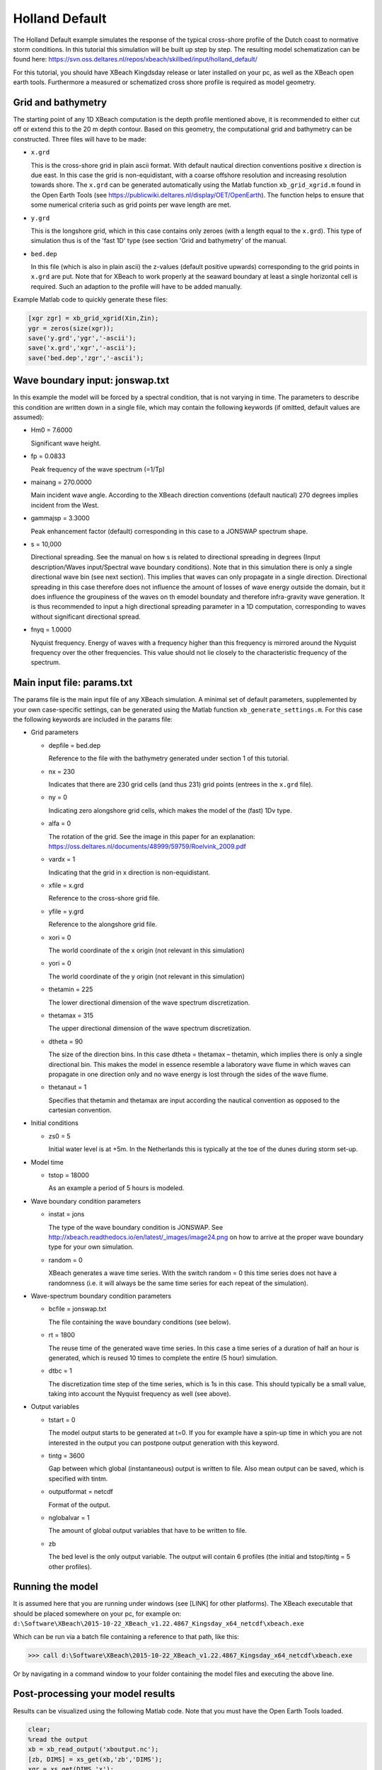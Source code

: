 Holland Default
===============

The Holland Default example simulates the response of the typical
cross-shore profile of the Dutch coast to normative storm
conditions. In this tutorial this simulation will be built up step by
step. The resulting model schematization can be found here:
https://svn.oss.deltares.nl/repos/xbeach/skillbed/input/holland_default/

For this tutorial, you should have XBeach Kingdsday release or later
installed on your pc, as well as the XBeach open earth
tools. Furthermore a measured or schematized cross shore profile is
required as model geometry.

Grid and bathymetry
-------------------

The starting point of any 1D XBeach computation is the depth profile
mentioned above, it is recommended to either cut off or extend this to
the 20 m depth contour. Based on this geometry, the computational grid
and bathymetry can be constructed. Three files will have to be made:

* ``x.grd``

  This is the cross-shore grid in plain ascii format. With default
  nautical direction conventions positive x direction is due east. In
  this case the grid is non-equidistant, with a coarse offshore
  resolution and increasing resolution towards shore. The ``x.grd``
  can be generated automatically using the Matlab function
  ``xb_grid_xgrid.m`` found in the Open Earth Tools (see
  https://publicwiki.deltares.nl/display/OET/OpenEarth). The function
  helps to ensure that some numerical criteria such as grid points per
  wave length are met.

* ``y.grd``
  
  This is the longshore grid, which in this case contains only zeroes
  (with a length equal to the ``x.grd``). This type of simulation thus is
  of the 'fast 1D' type (see section 'Grid and bathymetry' of the
  manual.
  
* ``bed.dep``
  
  In this file (which is also in plain ascii) the z-values (default
  positive upwards) corresponding to the grid points in ``x.grd`` are
  put. Note that for XBeach to work properly at the seaward boundary
  at least a single horizontal cell is required. Such an adaption to
  the profile will have to be added manually.

Example Matlab code to quickly generate these files:

.. code:: matlab
   
  [xgr zgr] = xb_grid_xgrid(Xin,Zin);
  ygr = zeros(size(xgr));
  save('y.grd','ygr','-ascii');
  save('x.grd','xgr','-ascii');
  save('bed.dep','zgr','-ascii');

Wave boundary input: jonswap.txt
--------------------------------

In this example the model will be forced by a spectral condition, that
is not varying in time. The parameters to describe this condition are
written down in a single file, which may contain the following
keywords (if omitted, default values are assumed):

* Hm0 = 7.6000
  
  Significant wave height.
  
* fp = 0.0833
  
  Peak frequency of the wave spectrum (=1/Tp)
  
* mainang = 270.0000
  
  Main incident wave angle. According to the XBeach direction
  conventions (default nautical) 270 degrees implies incident from the
  West.
  
* gammajsp = 3.3000
  
  Peak enhancement factor (default) corresponding in this case to a
  JONSWAP spectrum shape.
  
* s = 10,000
  
  Directional spreading. See the manual on how s is related to
  directional spreading in degrees (Input description/Waves
  input/Spectral wave boundary conditions). Note that in this
  simulation there is only a single directional wave bin (see next
  section). This implies that waves can only propagate in a single
  direction. Directional spreading in this case therefore does not
  influence the amount of losses of wave energy outside the domain,
  but it does influence the groupiness of the waves on th emodel
  boundaty and therefore infra-gravity wave generation. It is thus
  recommended to input a high directional spreading parameter in a 1D
  computation, corresponding to waves without significant directional
  spread.
  
* fnyq = 1.0000
  
  Nyquist frequency. Energy of waves with a frequency higher than this
  frequency is mirrored around the Nyquist frequency over the other
  frequencies. This value should not lie closely to the characteristic
  frequency of the spectrum.

Main input file: params.txt
---------------------------

The params file is the main input file of any XBeach simulation. A
minimal set of default parameters, supplemented by your own
case-specific settings, can be generated using the Matlab function
``xb_generate_settings.m``. For this case the following keywords are
included in the params file:

* Grid parameters

  * depfile = bed.dep
    
    Reference to the file with the bathymetry generated under section
    1 of this tutorial.

  * nx = 230
    
    Indicates that there are 230 grid cells (and thus 231) grid points
    (entrees in the ``x.grd`` file).

  * ny = 0
    
    Indicating zero alongshore grid cells, which makes the model of
    the (fast) 1Dv type.

  * alfa = 0
    
    The rotation of the grid. See the image in this paper for an
    explanation:
    https://oss.deltares.nl/documents/48999/59759/Roelvink_2009.pdf

  * vardx = 1
    
    Indicating that the grid in x direction is non-equidistant.

  * xfile = x.grd
    
    Reference to the cross-shore grid file.

  * yfile = y.grd
    
    Reference to the alongshore grid file.

  * xori = 0
    
    The world coordinate of the x origin (not relevant in this
    simulation)

  * yori = 0
    
    The world coordinate of the y origin (not relevant in this
    simulation)

  * thetamin = 225
    
    The lower directional dimension of the wave spectrum
    discretization.

  * thetamax = 315
    
    The upper directional dimension of the wave spectrum
    discretization.

  * dtheta = 90
    
    The size of the direction bins. In this case dtheta = thetamax –
    thetamin, which implies there is only a single directional
    bin. This makes the model in essence resemble a laboratory wave
    flume in which waves can propagate in one direction only and no
    wave energy is lost through the sides of the wave flume.

  * thetanaut = 1
    
    Specifies that thetamin and thetamax are input according the
    nautical convention as opposed to the cartesian convention.
    
* Initial conditions

  * zs0 = 5
            
    Initial water level is at +5m. In the Netherlands this is
    typically at the toe of the dunes during storm set-up.
    
* Model time

  * tstop = 18000
            
    As an example a period of 5 hours is modeled.

* Wave boundary condition parameters

  * instat = jons
            
    The type of the wave boundary condition is JONSWAP. See
    http://xbeach.readthedocs.io/en/latest/_images/image24.png on how
    to arrive at the proper wave boundary type for your own
    simulation.

  * random = 0
    
    XBeach generates a wave time series. With the switch random = 0
    this time series does not have a randomness (i.e. it will always
    be the same time series for each repeat of the simulation).
    
* Wave-spectrum boundary condition parameters

  * bcfile = jonswap.txt
            
    The file containing the wave boundary conditions (see below).

  * rt = 1800
    
    The reuse time of the generated wave time series. In this case a
    time series of a duration of half an hour is generated, which is
    reused 10 times to complete the entire (5 hour) simulation.

  * dtbc = 1
    
    The discretization time step of the time series, which is 1s in
    this case. This should typically be a small value, taking into
    account the Nyquist frequency as well (see above).

* Output variables

  * tstart = 0
            
    The model output starts to be generated at t=0. If you for example
    have a spin-up time in which you are not interested in the output
    you can postpone output generation with this keyword.

  * tintg = 3600
    
    Gap between which global (instantaneous) output is written to
    file. Also mean output can be saved, which is specified with
    tintm.

  * outputformat = netcdf
    
    Format of the output.

  * nglobalvar = 1
    
    The amount of global output variables that have to be written to
    file.

  * zb

    The bed level is the only output variable. The output will contain
    6 profiles (the initial and tstop/tintg = 5 other profiles).
    
Running the model
-----------------

It is assumed here that you are running under windows (see [LINK] for
other platforms). The XBeach executable that should be placed
somewhere on your pc, for example on:
``d:\Software\XBeach\2015-10-22_XBeach_v1.22.4867_Kingsday_x64_netcdf\xbeach.exe``

Which can be run via a batch file containing a reference to that path, like this:

>>> call d:\Software\XBeach\2015-10-22_XBeach_v1.22.4867_Kingsday_x64_netcdf\xbeach.exe

Or by navigating in a command window to your folder containing the
model files and executing the above line.

Post-processing your model results
----------------------------------

Results can be visualized using the following Matlab code. Note that
you must have the Open Earth Tools loaded.

.. code:: matlab
   
   clear;
   %read the output
   xb = xb_read_output('xboutput.nc');
   [zb, DIMS] = xs_get(xb,'zb','DIMS');
   xgr = xs_get(DIMS,'x');
   
   %plot the output
   plot(xgr,zb,'linewidth',2);
   legend({'Initial profile','t=1hr','t=2hr','t=3hr','t=4hr','t=5hr'},'location','northwest')
   xlabel('x [m]'); ylabel('z [m]')
   xlim([2200 3000]); ylim([-5 16])
   grid on; title('Holland default XBeach simulation')




